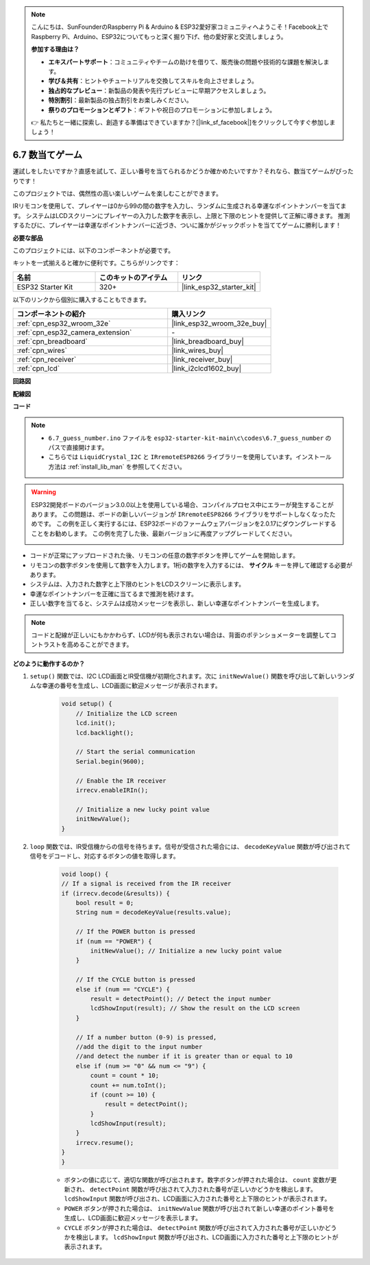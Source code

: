 .. note::

    こんにちは、SunFounderのRaspberry Pi & Arduino & ESP32愛好家コミュニティへようこそ！Facebook上でRaspberry Pi、Arduino、ESP32についてもっと深く掘り下げ、他の愛好家と交流しましょう。

    **参加する理由は？**

    - **エキスパートサポート**：コミュニティやチームの助けを借りて、販売後の問題や技術的な課題を解決します。
    - **学び＆共有**：ヒントやチュートリアルを交換してスキルを向上させましょう。
    - **独占的なプレビュー**：新製品の発表や先行プレビューに早期アクセスしましょう。
    - **特別割引**：最新製品の独占割引をお楽しみください。
    - **祭りのプロモーションとギフト**：ギフトや祝日のプロモーションに参加しましょう。

    👉 私たちと一緒に探索し、創造する準備はできていますか？[|link_sf_facebook|]をクリックして今すぐ参加しましょう！

.. _ar_guess_number:

6.7 数当てゲーム
==================
運試しをしたいですか？直感を試して、正しい番号を当てられるかどうか確かめたいですか？それなら、数当てゲームがぴったりです！

このプロジェクトでは、偶然性の高い楽しいゲームを楽しむことができます。

IRリモコンを使用して、プレイヤーは0から99の間の数字を入力し、ランダムに生成される幸運なポイントナンバーを当てます。
システムはLCDスクリーンにプレイヤーの入力した数字を表示し、上限と下限のヒントを提供して正解に導きます。
推測するたびに、プレイヤーは幸運なポイントナンバーに近づき、ついに誰かがジャックポットを当ててゲームに勝利します！

**必要な部品**

このプロジェクトには、以下のコンポーネントが必要です。

キットを一式揃えると確かに便利です。こちらがリンクです：

.. list-table::
    :widths: 20 20 20
    :header-rows: 1

    *   - 名前
        - このキットのアイテム
        - リンク
    *   - ESP32 Starter Kit
        - 320+
        - |link_esp32_starter_kit|

以下のリンクから個別に購入することもできます。

.. list-table::
    :widths: 30 20
    :header-rows: 1

    *   - コンポーネントの紹介
        - 購入リンク

    *   - :ref:`cpn_esp32_wroom_32e`
        - |link_esp32_wroom_32e_buy|
    *   - :ref:`cpn_esp32_camera_extension`
        - \-
    *   - :ref:`cpn_breadboard`
        - |link_breadboard_buy|
    *   - :ref:`cpn_wires`
        - |link_wires_buy|
    *   - :ref:`cpn_receiver`
        - |link_receiver_buy|
    *   - :ref:`cpn_lcd`
        - |link_i2clcd1602_buy|

**回路図**

.. image:: ../../img/circuit/circuit_6.7_guess_number.png

**配線図**

.. image:: ../../img/wiring/6.7_guess_receiver_bb.png
    :width: 800

**コード**

.. note::

    * ``6.7_guess_number.ino`` ファイルを ``esp32-starter-kit-main\c\codes\6.7_guess_number`` のパスで直接開けます。
    * こちらでは ``LiquidCrystal_I2C`` と ``IRremoteESP8266`` ライブラリーを使用しています。インストール方法は :ref:`install_lib_man` を参照してください。

.. warning::

    ESP32開発ボードのバージョン3.0.0以上を使用している場合、コンパイルプロセス中にエラーが発生することがあります。
    この問題は、ボードの新しいバージョンが ``IRremoteESP8266`` ライブラリをサポートしなくなったためです。
    この例を正しく実行するには、ESP32ボードのファームウェアバージョンを2.0.17にダウングレードすることをお勧めします。
    この例を完了した後、最新バージョンに再度アップグレードしてください。

    .. image:: ../../faq/img/version_2.0.17.png

.. raw:: html

    <iframe src=https://create.arduino.cc/editor/sunfounder01/2e4217f5-c1b7-4859-a34d-d791bbc5e57a/preview?embed style="height:510px;width:100%;margin:10px 0" frameborder=0></iframe>

* コードが正常にアップロードされた後、リモコンの任意の数字ボタンを押してゲームを開始します。
* リモコンの数字ボタンを使用して数字を入力します。1桁の数字を入力するには、 **サイクル** キーを押して確認する必要があります。
* システムは、入力された数字と上下限のヒントをLCDスクリーンに表示します。
* 幸運なポイントナンバーを正確に当てるまで推測を続けます。
* 正しい数字を当てると、システムは成功メッセージを表示し、新しい幸運なポイントナンバーを生成します。

.. note:: 

    コードと配線が正しいにもかかわらず、LCDが何も表示されない場合は、背面のポテンショメーターを調整してコントラストを高めることができます。


**どのように動作するのか？**

#. ``setup()`` 関数では、I2C LCD画面とIR受信機が初期化されます。次に ``initNewValue()`` 関数を呼び出して新しいランダムな幸運の番号を生成し、LCD画面に歓迎メッセージが表示されます。

    .. code-block:: arduino

        void setup() {
            // Initialize the LCD screen
            lcd.init();
            lcd.backlight();

            // Start the serial communication
            Serial.begin(9600);

            // Enable the IR receiver
            irrecv.enableIRIn();

            // Initialize a new lucky point value
            initNewValue();
        }

#. ``loop`` 関数では、IR受信機からの信号を待ちます。信号が受信された場合には、 ``decodeKeyValue`` 関数が呼び出されて信号をデコードし、対応するボタンの値を取得します。

    .. code-block:: arduino

        void loop() {
        // If a signal is received from the IR receiver
        if (irrecv.decode(&results)) {
            bool result = 0;
            String num = decodeKeyValue(results.value);

            // If the POWER button is pressed
            if (num == "POWER") {
                initNewValue(); // Initialize a new lucky point value
            }

            // If the CYCLE button is pressed
            else if (num == "CYCLE") {
                result = detectPoint(); // Detect the input number
                lcdShowInput(result); // Show the result on the LCD screen
            }

            // If a number button (0-9) is pressed, 
            //add the digit to the input number 
            //and detect the number if it is greater than or equal to 10
            else if (num >= "0" && num <= "9") {
                count = count * 10;
                count += num.toInt();
                if (count >= 10) {
                    result = detectPoint();
                }
                lcdShowInput(result);
            }
            irrecv.resume();
        }
        }

    * ボタンの値に応じて、適切な関数が呼び出されます。数字ボタンが押された場合は、 ``count`` 変数が更新され、 ``detectPoint`` 関数が呼び出されて入力された番号が正しいかどうかを検出します。 ``lcdShowInput`` 関数が呼び出され、LCD画面に入力された番号と上下限のヒントが表示されます。
    * ``POWER`` ボタンが押された場合は、 ``initNewValue`` 関数が呼び出されて新しい幸運のポイント番号を生成し、LCD画面に歓迎メッセージを表示します。
    * ``CYCLE`` ボタンが押された場合は、 ``detectPoint`` 関数が呼び出されて入力された番号が正しいかどうかを検出します。 ``lcdShowInput`` 関数が呼び出され、LCD画面に入力された番号と上下限のヒントが表示されます。


